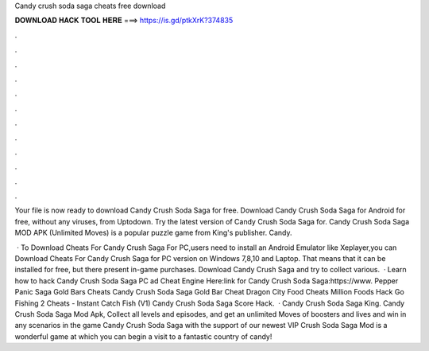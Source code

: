 Candy crush soda saga cheats free download



𝐃𝐎𝐖𝐍𝐋𝐎𝐀𝐃 𝐇𝐀𝐂𝐊 𝐓𝐎𝐎𝐋 𝐇𝐄𝐑𝐄 ===> https://is.gd/ptkXrK?374835



.



.



.



.



.



.



.



.



.



.



.



.

Your file is now ready to download Candy Crush Soda Saga for free. Download Candy Crush Soda Saga for Android for free, without any viruses, from Uptodown. Try the latest version of Candy Crush Soda Saga for. Candy Crush Soda Saga MOD APK (Unlimited Moves) is a popular puzzle game from King's publisher. Candy.

 · To Download Cheats For Candy Crush Saga For PC,users need to install an Android Emulator like  Xeplayer,you can Download Cheats For Candy Crush Saga for PC version on Windows 7,8,10 and Laptop. That means that it can be installed for free, but there present in-game purchases. Download Candy Crush Saga and try to collect various.  · Learn how to hack Candy Crush Soda Saga PC ad Cheat Engine Here:link for Candy Crush Soda Saga:https://www. Pepper Panic Saga Gold Bars Cheats Candy Crush Soda Saga Gold Bar Cheat Dragon City Food Cheats Million Foods Hack Go Fishing 2 Cheats - Instant Catch Fish (V1) Candy Crush Soda Saga Score Hack.  · Candy Crush Soda Saga King. Candy Crush Soda Saga Mod Apk, Collect all levels and episodes, and get an unlimited Moves of boosters and lives and win in any scenarios in the game Candy Crush Soda Saga with the support of our newest VIP  Crush Soda Saga Mod is a wonderful game at which you can begin a visit to a fantastic country of candy!
